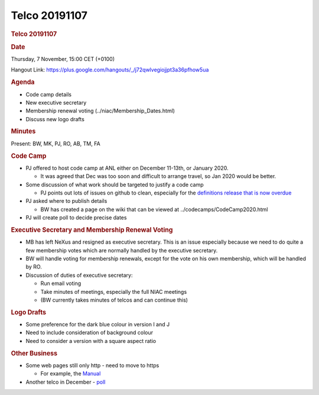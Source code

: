 =================
Telco 20191107
=================

.. container:: content

   .. container:: page

      .. rubric:: Telco 20191107
         :name: telco-20191107
         :class: page-title

      .. rubric:: Date
         :name: Telco_20191107_date

      Thursday, 7 November, 15:00 CET (+0100)

      Hangout Link:
      https://plus.google.com/hangouts/_/j72qwlvegiojjpt3a36pfhow5ua

      .. rubric:: Agenda
         :name: Telco_20191107_agenda

      -  Code camp details
      -  New executive secretary
      -  Membership renewal voting
         (../niac/Membership_Dates.html)
      -  Discuss new logo drafts

      .. rubric:: Minutes
         :name: Telco_20191107_minutes

      Present: BW, MK, PJ, RO, AB, TM, FA

      .. rubric:: Code Camp
         :name: Telco_20191107_code-camp

      -  PJ offered to host code camp at ANL either on December 11-13th,
         or January 2020.

         -  It was agreed that Dec was too soon and difficult to arrange
            travel, so Jan 2020 would be better.

      -  Some discussion of what work should be targeted to justify a
         code camp

         -  PJ points out lots of issues on github to clean, especially
            for the `definitions release that is now
            overdue <https://github.com/nexusformat/definitions/milestone/8>`__

      -  PJ asked where to publish details

         -  BW has created a page on the wiki that can be viewed at
            ../codecamps/CodeCamp2020.html

      -  PJ will create poll to decide precise dates

      .. rubric:: Executive Secretary and Membership Renewal Voting
         :name: executive-secretary-and-membership-renewal-voting

      -  MB has left NeXus and resigned as executive secretary. This is
         an issue especially because we need to do quite a few
         membership votes which are normally handled by the executive
         secretary.
      -  BW will handle voting for membership renewals, except for the
         vote on his own membership, which will be handled by RO.
      -  Discussion of duties of executive secretary:

         -  Run email voting
         -  Take minutes of meetings, especially the full NIAC meetings
         -  (BW currently takes minutes of telcos and can continue this)

      .. rubric:: Logo Drafts
         :name: logo-drafts

      -  Some preference for the dark blue colour in version I and J
      -  Need to include consideration of background colour
      -  Need to consider a version with a square aspect ratio

      .. rubric:: Other Business
         :name: Telco_20191107_other-business

      -  Some web pages still only http - need to move to https

         -  For example, the
            `Manual <https://manual.nexusformat.org/user_manual.html>`__

      -  Another telco in December -
         `poll <https://doodle.com/poll/zw28gkvx72348bs2>`__
